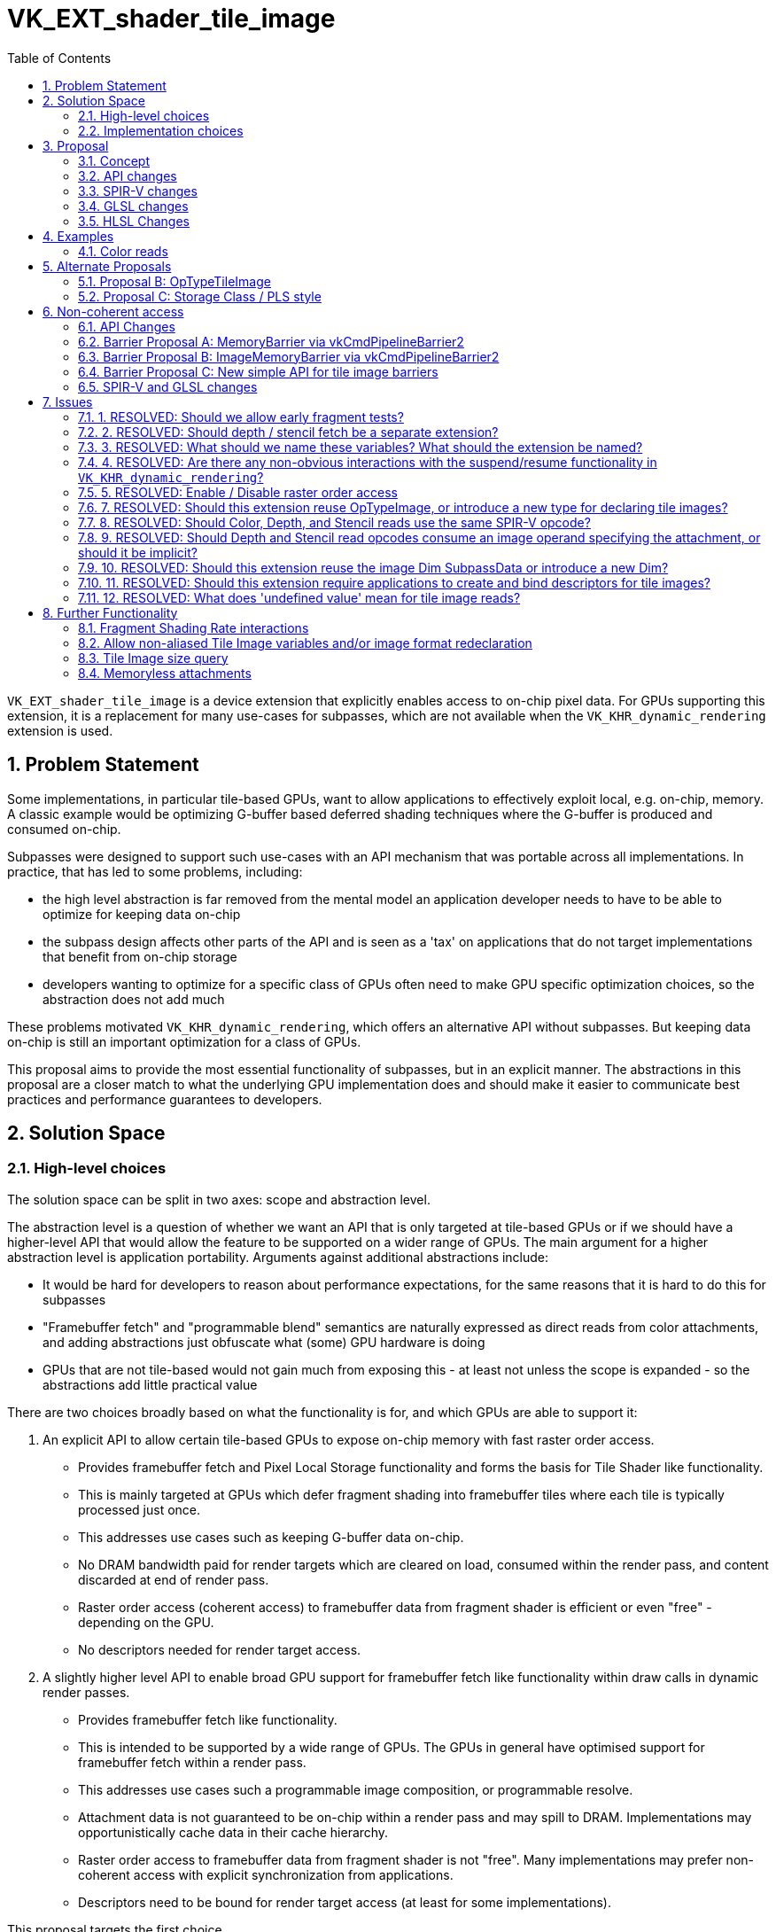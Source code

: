 // Copyright 2021-2023 The Khronos Group, Inc.
//
// SPDX-License-Identifier: CC-BY-4.0

= VK_EXT_shader_tile_image
:toc: left
:refpage: https://registry.khronos.org/vulkan/specs/1.3-extensions/man/html/
:sectnums:

`VK_EXT_shader_tile_image` is a device extension that explicitly enables access to on-chip pixel data. For GPUs supporting this extension, it is a replacement for many use-cases for subpasses, which are not available when the `VK_KHR_dynamic_rendering` extension is used.

== Problem Statement

Some implementations, in particular tile-based GPUs, want to allow applications to effectively exploit local, e.g. on-chip, memory.
A classic example would be optimizing G-buffer based deferred shading techniques where the G-buffer is produced and consumed on-chip.

Subpasses were designed to support such use-cases with an API mechanism that was portable across all implementations. In practice, that has led to some problems, including:

 * the high level abstraction is far removed from the mental model an application developer needs to have to be able to optimize for keeping data on-chip
 * the subpass design affects other parts of the API and is seen as a 'tax' on applications that do not target implementations that benefit from on-chip storage
 * developers wanting to optimize for a specific class of GPUs often need to make GPU specific optimization choices, so the abstraction does not add much

These problems motivated `VK_KHR_dynamic_rendering`, which offers an alternative API without subpasses. But keeping data on-chip is still an important optimization for a class of GPUs.

This proposal aims to provide the most essential functionality of subpasses, but in an explicit manner.
The abstractions in this proposal are a closer match to what the underlying GPU implementation does and should make it easier to communicate best practices and performance guarantees to developers.

== Solution Space

=== High-level choices

The solution space can be split in two axes: scope and abstraction level.

The abstraction level is a question of whether we want an API that is only targeted at tile-based GPUs or if we should have a higher-level API that would allow the feature to be supported on a wider range of GPUs.
The main argument for a higher abstraction level is application portability.
Arguments against additional abstractions include:

 * It would be hard for developers to reason about performance expectations, for the same reasons that it is hard to do this for subpasses
 * "Framebuffer fetch" and "programmable blend" semantics are naturally expressed as direct reads from color attachments, and adding abstractions just obfuscate what (some) GPU hardware is doing
 * GPUs that are not tile-based would not gain much from exposing this - at least not unless the scope is expanded - so the abstractions add little practical value

There are two choices broadly based on what the functionality is for, and which GPUs are able to support it:

1. An explicit API to allow certain tile-based GPUs to expose on-chip memory with fast raster order access.
 * Provides framebuffer fetch and Pixel Local Storage functionality and forms the basis for Tile Shader like functionality.
 * This is mainly targeted at GPUs which defer fragment shading into framebuffer tiles where each tile is typically processed just once.
 * This addresses use cases such as keeping G-buffer data on-chip.
 * No DRAM bandwidth paid for render targets which are cleared on load, consumed within the render pass, and content discarded at end of render pass.
 * Raster order access (coherent access) to framebuffer data from fragment shader is efficient or even "free" - depending on the GPU.
 * No descriptors needed for render target access.

2. A slightly higher level API to enable broad GPU support for framebuffer fetch like functionality within draw calls in dynamic render passes.
 * Provides framebuffer fetch like functionality.
 * This is intended to be supported by a wide range of GPUs. The GPUs in general have optimised support for framebuffer fetch within a render pass.
 * This addresses use cases such a programmable image composition, or programmable resolve.
 * Attachment data is not guaranteed to be on-chip within a render pass and may spill to DRAM. Implementations may opportunistically cache data in their cache hierarchy.
 * Raster order access to framebuffer data from fragment shader is not "free". Many implementations may prefer non-coherent access with explicit synchronization from applications.
 * Descriptors need to be bound for render target access (at least for some implementations).

This proposal targets the first choice.

The options for scope include:

 * "Framebuffer fetch" equivalent, i.e. enable access to the previously written pixel in the local framebuffer region
 * "Pixel local storage" equivalent, i.e. as above with the addition of pixel format reinterpretation
 * "Tile shader" equivalent, i.e. enable access to a region larger than 1x1 pixels

This proposal targets the first option, but adds building blocks to enable future enhancements.
The reasoning behind this choice is that:

 * It should be possible to support this extension on existing GPUs
 * Many use-cases that benefit from subpasses could be implemented with this functionality
 * Ease of integration; this option requires the least amount of changes to rendering engines
 * Time to market; several IHVs would like at least the subpass equivalent functionality to be implemented alongside `VK_KHR_dynamic_rendering`

=== Implementation choices

It is useful to provide tile image access for all attachment types.
But implementations may manage depth/stencil differently than color, which could add constraints.
We will therefore expose separate feature bits for color, depth, and stencil access.

Tile image variables currently have to 'alias' a color attachment location, and their format is implicitly specified to match the color attachment format.

== Proposal

=== Concept

image::{images}/tile_image.svg[align="center",title="Tile Image",align="center",opts="{imageopts}"]

Introduce the concept of a 'tile image'. When the extension is enabled, the framebuffer is logically divided into a grid of non-overlapping tiles called tile images.

=== API changes

Add a new feature struct `VkPhysicalDeviceShaderTileImageFeaturesEXT` containing:

 * shaderTileImageColorReadAccess
 * shaderTileImageDepthReadAccess
 * shaderTileImageStencilReadAccess

shaderTileImageColorReadAccess is mandatory if this extension is supported.

shaderTileImageColorReadAccess provides the ability to access current (rasterization order) color values from tile memory via tile images.
There is no support for the storage format to be redefined as part of this feature.
Output data is still written via Fragment Output variables.
Since the framebuffer format is not re-declared, fixed-function blending works as normal.

Existing shaders do not to need to be modified to write to color attachments.

Reading color values using the functionality in this extension guarantees that the access is in rasterization order.
See the spec (Fragment Shader Tile Image Reads) for details on which samples reads qualify for coherent read access.

shaderTileImageDepthReadAccess and shaderTileImageStencilReadAccess provide similar ability to read the depth and stencil values of any sample location covered by the fragment.
Depth and stencil fetches use implicit tile images.
If no depth / stencil attachment is present then the values returned by fetches are undefined.
Early fragment tests are disallowed if depth or stencil fetch is used.

Reading depth/stencil values have similar rasterization order and synchronization guarantees as color.

=== SPIR-V changes

This proposal leverages `OpTypeImage` and makes 'TileImageDataEXT' another `Dim` similar to `SubpassData`.

Specifically:

 * `Dim` is extended with `TileImageDataEXT`.
 * `OpTypeImage` gets the additional constraint that if `Dim` is `TileImageDataEXT`:
 ** `Sampled` must: be `2`
 ** `Image Format` must be `Unknown` as the format is implicitly specified by the color attachment
 *** (We could relax this in a further extension if we wanted to support format reinterpretation in the shader.)
 ** `Execution Model` must be `Fragment`
 ** `Arrayed` must be `0`
 ** Extend the use of `Location` such that it specifies the color attachment index
 * Add `OpColorAttachmentReadEXT`, which is similar to `OpImageRead` but helps disambiguate between color/depth/stencil.
 * Add `OpDepthAttachmentReadEXT` and `OpStencilAttachmentReadEXT` to read depth/stencil
 ** These take an optional `Sample` parameter for MSAA use-cases
 * Add a `TileImageEXT` Storage Class that is only supported for variables of `OpTypeImage` with `Dim` equal to `TileImageDataEXT`

=== GLSL changes

Main changes:

 * New type: `attachmentEXT`
 * The `location` layout qualifier is used to specify the corresponding color attachment
 * New storage qualifier (supported only in fragment shaders): `tileImageEXT`
 * New functions: `colorAttachmentReadEXT`, `depthAttachmentReadEXT`, `stencilAttachmentReadEXT`

Mapping to SPIR-V:

 * `attachmentEXT` maps to `OpTypeImage` with `Dim` equal to `TileImageDataEXT`
 * `colorAttachmentReadEXT` maps to `OpColorAttachmentReadEXT`
 * `depthAttachmentReadEXT` maps to `OpDepthAttachmentReadEXT`
 * `stencilAttachmentReadEXT` maps to `OpStencilAttachmentReadEXT`

Function signatures:
[source,c]
----
// color
gvec4 colorAttachmentReadEXT(gattachment attachmentEXT);
gvec4 colorAttachmentReadEXT(gattachment attachmentEXT, int sample);

// depth
highp float depthAttachmentReadEXT();
highp float depthAttachmentReadEXT(int sample);

// stencil
lowp uint stencilAttachmentReadEXT();
lowp uint stencilAttachmentReadEXT(int sample);
----

=== HLSL Changes

== Examples

=== Color reads

[source,c]
----
// ------ Subpass Example --------
layout( set = 0, binding = 0, input_attachment_index = 0 ) uniform highp subpassInput color0;
layout( set = 0, binding = 1, input_attachment_index = 1 ) uniform highp subpassInput color1;

layout( location = 0 ) out vec4 fragColor;

void main()
{
    vec4 value = subpassLoad(color0) + subpassLoad(color1);
    fragColor = value;
}

// ----- Equivalent Tile Image approach ------

// NOTES:
// 'tileImageEXT' is a storage qualifier.
// 'attachmentEXT' is an opaque type; similar to subpassInput
// 'aliased' means that the variable shares _tile image_ with the corresponding attachment; there is no in-memory aliasing

layout( location = 0 /* aliased to color attachment 0 */ ) tileImageEXT highp attachmentEXT color0;
layout( location = 1 /* aliased to color attachment 1 */ ) tileImageEXT highp attachmentEXT color1;

layout( location = 0 ) out vec4 fragColor;

void main()
{
    vec4 value = colorAttachmentReadEXT(color0) + colorAttachmentReadEXT(color1);
    fragColor = value;
}
----

==== Depth reads

[source,c]
----
void main()
{
    // read sample 0: works for non-MSAA or MSAA targets
    highp float last_depth = depthAttachmentReadEXT();
}
----

== Alternate Proposals

The following proposals explore alternate ways to expose the functionality for reading from the tile memory for color data - reading depth and stencil and the API changes are kept unchanged from the main proposal.

=== Proposal B: OpTypeTileImage

==== SPIR-V Changes

Add new type: `TileImage`. We have two options for defining `TileImage`:

. `TileImage` variables which are instanced per-pixel (or per-sample in case of multisampled framebuffers)
. `TileImage` defines a 2D array of pixels similar to an image but in tile memory.
.. Note: Defining this as a 2D array fits well for future `Tile Shaders` functionality where tile shader invocations on a tile can access any location within a TileImage on the tile.

Add new instruction: `OpTypeTileImage`. The instruction declares a `tile image`. `Tile image` is an opaque type. `OpTypeTileImage` has the following operands:

* `Image Format`: the imageformat. This must be set to `Unknown` as the format is implicitly specified by the color attachment.
** (We could relax this in a further extension if we wanted to support format reinterpretation in the shader.)
* `MS` : indicates whether the content is multisampled. 0 - single-sampled. 1 - multisampled.

`Tile image` variables must be decorated with `Location` which specifies the color attachment index.
`Execution Model` must be `Fragment`.

Add `OpTileImageRead`, `OpDepthTileImageRead`, `OpStencilTileImageRead` to read from color, depth, stencil tile images.
Add `Tile` storage class.

==== GLSL Changes

GLSL changes remain the same as in the main proposal except the mapping changes to `OpTypeTileImage` instead of `OpTypeImage`:

 * `tileImage` maps to `OpTypeTileImage`

=== Proposal C: Storage Class / PLS style

==== SPIR-V Changes

Introduce `TileImage` as a new storage class.

* Variables declared with `TileImage` must have `Location` decoration specified - this specifies the attachment index to alias to.
* If image format reinterpretation is to be supported then a new `Imageformat` decoration is specified.
* `TileImage` storage class variables are multisampled with the sample count of the framebuffer if multisampling is enabled.
* Reading of TileImage variables is done via `OpTileImageRead`.
** `OpTileImageRead` which accepts a `sample` parameter for MSAA use cases.

* If aggregate types are to be supported in `TileImage` storage class, we would need the following:
** `Location` and `Imageformat` must only be applied to non-structure type (that is, scalars or vectors or arrays of scalars or arrays of vectors).

==== GLSL Changes

* New storage class `tileImage`.
* Add support for grouping `tileImage` variable declarations into an interface block.
* layout `location` must be specified for the variables.
* Add new builtin function `tileImageRead`, which accepts an optional parameter `sample`
* If reinterpretation of formats is supported (within the same draw call), then we need `tileImageIn` and `tileImageOut` (or make `tileImage` an auxiliary storage specifier, similar to `patch` so we could use `tileImage in` and `tileImage out`).

== Non-coherent access

Some implementations have a penalty for support raster order access to tile image data. To support this functionality on such implementations we would add the following changes to the base proposal:

=== API Changes

* A property bit `shaderTileImagePreferCoherentReadAccess` indicating whether the implementation prefers coherent read accesses are used.

* Support for specifying the barriers - three broad options (see next section)

* Note: The gains from tile image feature with raster order access enabled are expected to match the gains from subpasses.

=== Barrier Proposal A: MemoryBarrier via vkCmdPipelineBarrier2

`vkCmdPipelineBarrier2` would be allowed within dynamic render passes to specify a `VkMemoryBarrier2` with some restrictions. The enums `VK_ACCESS_2_COLOR_ATTACHMENT_READ_BIT` and `VK_ACCESS_2_DEPTH_STENCIL_ATTACHMENT_READ_BIT` are reused for tileimage read accesses.

This approach would allow synchronizing all color attachments, or depth stencil attachment, but does not support synchronizing individual color attachments.

Example synchronizing two draw calls, where the first writes to color attachments and the second reads via the tileimage variables.

[source,c]
----
vkCmdDraw(...);

VkMemoryBarrier2 memoryBarrier = {
        ...
        .srcStageMask = VK_PIPELINE_STAGE_2_COLOR_ATTACHMENT_OUTPUT_BIT,
        .srcAccessMask = VK_ACCESS_2_COLOR_ATTACHMENT_WRITE_BIT,
        .dstStageMask = VK_PIPELINE_STAGE_2_FRAGMENT_SHADER_BIT,
        .dstAccessMask = VK_ACCESS_2_COLOR_ATTACHMENT_READ_BIT
};

VkDependencyInfo dependencyInfo {
        ...
        VK_DEPENDENCY_BY_REGION, //dependency flags
        1, //memory barrier count
        &memoryBarrier, //memory barrier
        ...
};

vkCmdPipelineBarrier2(commandBuffer, &dependencyInfo);

vkCmdDraw(...);
----

=== Barrier Proposal B: ImageMemoryBarrier via vkCmdPipelineBarrier2

`vkCmdPipelineBarrier2` would be allowed within dynamic render passes to specify a `VkMemoryBarrier2` with some restrictions. The enums `VK_ACCESS_2_COLOR_ATTACHMENT_READ_BIT` and `VK_ACCESS_2_DEPTH_STENCIL_ATTACHMENT_READ_BIT` are reused to express tileimage read accesses.

This approach would allow synchronizing individual color attachments, or depth or stencil attachment.

Example synchronizing two draw calls, where the first writes to color attachments and the second reads via the tileimage variables.

[source,c]
----
vkCmdDraw(...);

VkImageMemoryBarrier2 imageMemoryBarrier = {
        ...
        .srcStageMask = VK_PIPELINE_STAGE_2_COLOR_ATTACHMENT_OUTPUT_BIT,
        .srcAccessMask = VK_ACCESS_2_COLOR_ATTACHMENT_WRITE_BIT,
        .dstStageMask = VK_PIPELINE_STAGE_2_FRAGMENT_SHADER_BIT,
        .dstAccessMask = VK_ACCESS_2_COLOR_ATTACHMENT_READ_BIT,
        .oldLayout = ..., //layouts not allowed to be changed.
        .newLayout ...,
        .image = .., //image and subresource identifying the specific attachment.
        .subresourceRange = ..
};

VkDependencyInfo dependencyInfo {
        ...
        VK_DEPENDENCY_BY_REGION, //dependency flags
        ...
        1, //image memory barrier count
        &imageMemoryBarrier, //memory barrier
        ...
};

vkCmdPipelineBarrier2(commandBuffer, &dependencyInfo);

vkCmdDraw(...);
----

=== Barrier Proposal C: New simple API for tile image barriers

New API entry point `vkCmdTileBarrierEXT(..)` where the app can specify which attachments to synchronize. This can be easily extended to tile shader if an implementation desires explicit barriers - by specifying all of tile memory needs to be synchronized and explicitly specifying tile-wide synchronization.

[source,c]
----
//New Vulkan function and types
vkCmdTileBarrierEXT(
    VkCommandBuffer             commandBuffer,
    VkDependencyFlags           dependencyFlags,
    VkTileMemoryTypeFlagsEXT    tileMemoryMask);

typedef enum VkTileMemoryTypeFlagsBitsEXT {
    VK_TILE_IMAGE_COLOR_ATTACHMENTS_BIT = 0x00000001,
    VK_TILE_IMAGE_DEPTH_STENCIL_ATTACHMENT_BIT = 0x00000002,
}
----

Example synchronizing two draw calls, where the first writes to color attachments and the second reads via the tile image variables.

[source,c]
----
vkCmdDraw(...);

vkCmdTileBarrierEXT(commandBuffer,
    VK_DEPENDENCY_BY_REGION,
    VK_TILE_IMAGE_COLOR_ATTACHMENTS_BIT);

vkCmdDraw(...);
----


=== SPIR-V and GLSL changes

* Tile Image data variables can optionally be specified with "noncoherent" layout qualifier in GLSL. For Depth and Stencil we could use a special fragment shader layout qualifier (similar to early_fragment_tests) to indicate depth and stencil access is "noncoherent".
* Three new Execution modes in SPIR-V to specify that color, depth or stencil reads via the functionality in this extension are non-coherent (that is the reads are no longer guaranteed to be in raster order with respect to write operations from prior fragments).

== Issues

=== 1. RESOLVED: Should we allow early fragment tests?

Early fragment tests are disallowed if reading frag depth / stencil.

=== 2. RESOLVED: Should depth / stencil fetch be a separate extension?

Access to depth / stencil is defined differently than color, but we suggest keeping them together - with separate feature bits.

=== 3. RESOLVED: What should we name these variables? What should the extension be named?

Other APIs have similar but not identical concepts, so a unique name is useful.

We call these resources tile images.
On typical implementations supporting this extension, the framebuffer is divided into tiles and fragment processing is deferred such that each framebuffer tile is typically visited just once.
A tile image is a view of a framebuffer attachment, restricted to the tile being processed.

Note that fragment shaders still can only color, depth, and stencil values from their fragment location and not the entire tile.

The extension is called VK_EXT_shader_tile_image.

=== 4. RESOLVED: Are there any non-obvious interactions with the suspend/resume functionality in `VK_KHR_dynamic_rendering`?

Not at present.
If we were to allow non-aliased tile image variables, then implementations would have to be able to guarantee that those variables never have to 'spill' from tile image.

=== 5. RESOLVED: Enable / Disable raster order access

Some implementations pay a performance cost to guarantee raster order access. We need to give them a way to disable raster order access and add support for barriers to explicitly perform synchronization.

Three proposals have been added to the Non-coherent access section in this document. The spec changes currently choose Barrier Proposal A: MemoryBarrier via vkCmdPipelineBarrier2.

Vulkan barriers have been difficult for developers to use, so Barrier Proposal C might offer a simpler API.

Consensus was to keep things consistent with existing barriers in Vulkan, so Barrier Proposal A was chosen.

=== 7. RESOLVED: Should this extension reuse OpTypeImage, or introduce a new type for declaring tile images?

OpTypeImage is reused with a special Dim for tile images, following what was done for subpass attachments.

An alternative would have been to make tile images their own type, and introduce an OpTypeTileImage type.
That would require less special-casing of OpTypeImage, but comes with higher initial burden in tooling.

=== 8. RESOLVED: Should Color, Depth, and Stencil reads use the same SPIR-V opcode?

No. The extension introduces separate opcodes.

Tile based GPUs which guarantee framebuffer residency in tile memory can offer efficient raster order access to color, depth, stencil data with relatively low overhead.
Some GPU implementations would have a significant performance penalty in raster order access if the implementation cannot determine from the SPIR-V shader whether a specific access is color, depth, or stencil.

This design choice is in-line with other API extensions (GL framebuffer fetch and framebuffer fetch depth stencil) and other APIs where depth/stencil access is clearly disambiguated.

=== 9. RESOLVED: Should Depth and Stencil read opcodes consume an image operand specifying the attachment, or should it be implicit?

No operand is necessary as there is depth and stencil uniquely identify the attachments unlike with color.

The other options considered were:

 A. Allow depth and stencil tile images to be declared as variables. Tile images are defined to map to the color attachment specified via the `Location` decoration - some equivalent needs to be defined for depth and stencil. Pixel Local Storage like functionality of supporting format reinterpretation is only supported for color attachments, and hence must be disallowed for depth and stencil. There is very little benefit to declaring the depth and stencil variables given these restrictions.
 B. Depth and stencil tile images are exposed as built-in variables.

Given the design choice made for issue 8, the alternate options do not add any value.

=== 10. RESOLVED: Should this extension reuse the image Dim SubpassData or introduce a new Dim?

The extension introduces a new Dim.

This extension is intended to serve as foundation for further functionality - for example Pixel Local Storage like format reinterpretation, or to define the tile size and allow tile shaders to access any pixel within the tile.
In SPIR-V, input attachments use images with Dim of SubpassData. We use a new Dim so we can easily distinguish whether an image is an input attachment or a tile image.

=== 11. RESOLVED: Should this extension require applications to create and bind descriptors for tile images?

No.
Some GPUs internally require descriptors to be able to access framebuffer data. The input attachments in Vulkan subpasses help these GPU implementations.

Other GPUs do not require apps to bind such descriptors. The intent with this extension is to provide functionality roughly in the lines of GL_EXT_shader_framebuffer_fetch, GL_EXT_shader_pixel_local_storage - which do not require apps to manage and bind descriptors.

=== 12. RESOLVED: What does 'undefined value' mean for tile image reads?

It simply means that the value has no well-defined meaning to an application. It does _not_ mean that the value is random nor that it could have been leaked from other contexts, processes, or memory other than the framebuffer attachments.

== Further Functionality

=== Fragment Shading Rate interactions

With `VK_KHR_fragment_shading_rate` multi-pixel fragments read some implementation-defined pixel from the input attachments. We could define stronger requirements in this extension.

=== Allow non-aliased Tile Image variables and/or image format redeclaration

This would provide "Pixel local storage" equivalent functionality.

A possible approach for that would be to specify the format as layout parameter - similar to image access:
[source,c]
----
layout(r11f_g11f_b10f) tile readonly highp tileImage normal;
----

=== Tile Image size query

If we were to allow non-aliased Tile Image variables, we would need to expose some limits on tile image size and tile dimensions so that applications can make performance trade-offs on tile size vs storage requirements.

=== Memoryless attachments

We have lazily allocated images in Vulkan, but they do not guarantee that memory is not allocated.
